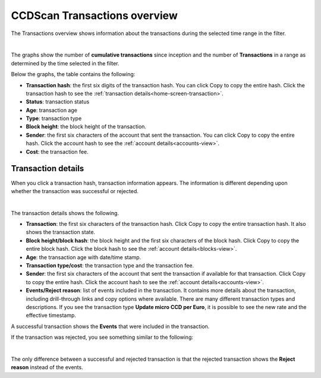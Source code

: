 .. _transactions-view:

=============================
CCDScan Transactions overview
=============================

The Transactions overview shows information about the transactions during the selected time range in the filter.

.. image:: ../images/ccd-scan/ccd-scan-transactions.png

|

The graphs show the number of **cumulative transactions** since inception and the number of **Transactions** in a range as determined by the time selected in the filter.

Below the graphs, the table contains the following:

- **Transaction hash**: the first six digits of the transaction hash. You can click Copy |copy| to copy the entire hash. Click the transaction hash to see the :ref:`transaction details<home-screen-transaction>`.
- **Status**: transaction status
- **Age**: transaction age
- **Type**: transaction type
- **Block height**: the block height of the transaction.
- **Sender**: the first six characters of the account that sent the transaction. You can click Copy |copy| to copy the entire hash. Click the account hash to see the :ref:`account details<accounts-view>`.
- **Cost**: the transaction fee.

.. _home-screen-transaction:

Transaction details
===================

When you click a transaction hash, transaction information appears. The information is different depending upon whether the transaction was successful or rejected.

.. image:: ../images/ccd-scan/ccd-scan-home-transaction-success.png

|

The transaction details shows the following.

- **Transaction**: the first six characters of the transaction hash. Click Copy |copy| to copy the entire transaction hash. It also shows the transaction state.
- **Block height/block hash**: the block height and the first six characters of the block hash. Click Copy |copy| to copy the entire block hash. Click the block hash to see the :ref:`account details<blocks-view>`.
- **Age**: the transaction age with date/time stamp.
- **Transaction type/cost**: the transaction type and the transaction fee.
- **Sender**: the first six characters of the account that sent the transaction if available for that transaction. Click Copy |copy| to copy the entire hash. Click the account hash to see the :ref:`account details<accounts-view>`.
- **Events/Reject reason**:  list of events included in the transaction. It contains more details about the transaction, including drill-through links and copy options where available. There are many different transaction types and descriptions. If you see the transaction type **Update micro CCD per Euro**, it is possible to see the new rate and the effective timestamp.

A successful transaction shows the **Events** that were included in the transaction.

If the transaction was rejected, you see something similar to the following:

.. image:: ../images/ccd-scan/ccd-scan-home-transaction-reject.png

|

The only difference between a successful and rejected transaction is that the rejected transaction shows the **Reject reason** instead of the events.

.. |copy| image:: ../images/ccd-scan/ccd-scan-copy.png
             :class: button
             :alt: Green document on top of another green document

.. |hamburger| image:: ../images/ccd-scan/hamburger-menu.png
             :class: button
             :alt: Three horizontal lines on a dark background
